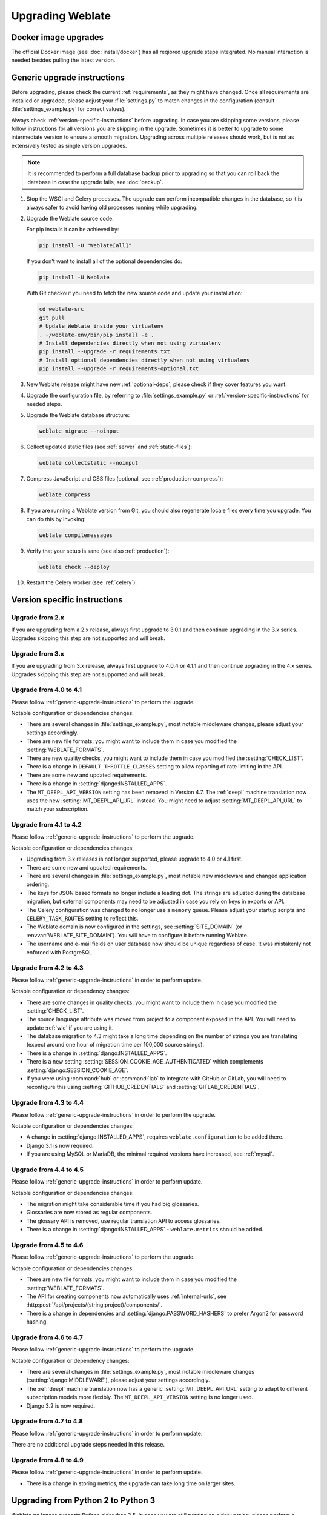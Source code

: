 Upgrading Weblate
=================

Docker image upgrades
---------------------

The official Docker image (see :doc:`install/docker`) has all reqiored upgrade
steps integrated. No manual interaction is needed besides pulling the latest version.

.. _generic-upgrade-instructions:

Generic upgrade instructions
----------------------------

Before upgrading, please check the current :ref:`requirements`, as they might have
changed. Once all requirements are installed or upgraded, please adjust your
:file:`settings.py` to match changes in the configuration (consult
:file:`settings_example.py` for correct values).

Always check :ref:`version-specific-instructions` before upgrading. In case you
are skipping some versions, please follow instructions for all versions you are
skipping in the upgrade. Sometimes it is better to upgrade to some intermediate
version to ensure a smooth migration. Upgrading across multiple releases should
work, but is not as extensively tested as single version upgrades.

.. note::

    It is recommended to perform a full database backup prior to upgrading so that you
    can roll back the database in case the upgrade fails, see :doc:`backup`.

#. Stop the WSGI and Celery processes. The upgrade can perform incompatible changes in
   the database, so it is always safer to avoid having old processes running while
   upgrading.

#. Upgrade the Weblate source code.

   For pip installs it can be achieved by:

   .. code-block:: sh

      pip install -U "Weblate[all]"

   If you don't want to install all of the optional dependencies do:

   .. code-block:: sh

      pip install -U Weblate

   With Git checkout you need to fetch the new source code and update your installation:

   .. code-block:: sh

        cd weblate-src
        git pull
        # Update Weblate inside your virtualenv
        . ~/weblate-env/bin/pip install -e .
        # Install dependencies directly when not using virtualenv
        pip install --upgrade -r requirements.txt
        # Install optional dependencies directly when not using virtualenv
        pip install --upgrade -r requirements-optional.txt

#. New Weblate release might have new :ref:`optional-deps`, please check if they cover
   features you want.

#. Upgrade the configuration file, by referring to :file:`settings_example.py` or
   :ref:`version-specific-instructions` for needed steps.

#. Upgrade the Weblate database structure:

   .. code-block:: sh

        weblate migrate --noinput

#. Collect updated static files (see :ref:`server` and :ref:`static-files`):

   .. code-block:: sh

        weblate collectstatic --noinput

#. Compress JavaScript and CSS files (optional, see :ref:`production-compress`):

   .. code-block:: sh

        weblate compress

#. If you are running a Weblate version from Git, you should also regenerate locale
   files every time you upgrade. You can do this by invoking:

   .. code-block:: sh

        weblate compilemessages

#. Verify that your setup is sane (see also :ref:`production`):

   .. code-block:: sh

        weblate check --deploy

#. Restart the Celery worker (see :ref:`celery`).

.. _version-specific-instructions:

Version specific instructions
-----------------------------

Upgrade from 2.x
~~~~~~~~~~~~~~~~

If you are upgrading from a 2.x release, always first upgrade to 3.0.1 and then
continue upgrading in the 3.x series. Upgrades skipping this step are not
supported and will break.

.. seealso::

   `Upgrade from 2.20 to 3.0 in the Weblate 3.0 documentation <https://docs.weblate.org/en/weblate-3.0.1/admin/upgrade.html#upgrade-3>`_

Upgrade from 3.x
~~~~~~~~~~~~~~~~

If you are upgrading from 3.x release, always first upgrade to 4.0.4 or 4.1.1
and then continue upgrading in the 4.x series. Upgrades skipping this step are
not supported and will break.

.. seealso::

   `Upgrade from 3.11 to 4.0 in Weblate 4.0 documentation <https://docs.weblate.org/en/weblate-4.0.4/admin/upgrade.html#upgrade-from-3-11-to-4-0>`_

Upgrade from 4.0 to 4.1
~~~~~~~~~~~~~~~~~~~~~~~

Please follow :ref:`generic-upgrade-instructions` to perform the upgrade.

Notable configuration or dependencies changes:

* There are several changes in :file:`settings_example.py`, most notable middleware changes, please adjust your settings accordingly.
* There are new file formats, you might want to include them in case you modified the :setting:`WEBLATE_FORMATS`.
* There are new quality checks, you might want to include them in case you modified the :setting:`CHECK_LIST`.
* There is a change in ``DEFAULT_THROTTLE_CLASSES`` setting to allow reporting of rate limiting in the API.
* There are some new and updated requirements.
* There is a change in :setting:`django:INSTALLED_APPS`.
* The ``MT_DEEPL_API_VERSION`` setting has been removed in Version 4.7. The :ref:`deepl` machine translation now uses the new :setting:`MT_DEEPL_API_URL` instead. You might need to adjust :setting:`MT_DEEPL_API_URL` to match your subscription.

.. seealso:: :ref:`generic-upgrade-instructions`

Upgrade from 4.1 to 4.2
~~~~~~~~~~~~~~~~~~~~~~~

Please follow :ref:`generic-upgrade-instructions` to perform the upgrade.

Notable configuration or dependencies changes:

* Upgrading from 3.x releases is not longer supported, please upgrade to 4.0 or 4.1 first.
* There are some new and updated requirements.
* There are several changes in :file:`settings_example.py`, most notable new middleware and changed application ordering.
* The keys for JSON based formats no longer include a leading dot. The strings are adjusted during the database migration, but external components may need to be adjusted in case you rely on keys in exports or API.
* The Celery configuration was changed to no longer use a ``memory`` queue. Please adjust your startup scripts and ``CELERY_TASK_ROUTES`` setting to reflect this.
* The Weblate domain is now configured in the settings, see :setting:`SITE_DOMAIN` (or :envvar:`WEBLATE_SITE_DOMAIN`). You will have to configure it before running Weblate.
* The username and e-mail fields on user database now should be unique regardless of case. It was mistakenly not enforced with PostgreSQL.

.. seealso:: :ref:`generic-upgrade-instructions`

Upgrade from 4.2 to 4.3
~~~~~~~~~~~~~~~~~~~~~~~

Please follow :ref:`generic-upgrade-instructions` in order to perform update.

Notable configuration or dependency changes:

* There are some changes in quality checks, you might want to include them in case you modified the :setting:`CHECK_LIST`.
* The source language attribute was moved from project to a component exposed in the API. You will need to update :ref:`wlc` if you are using it.
* The database migration to 4.3 might take a long time depending on the number of strings you are translating (expect around one hour of migration time per 100,000 source strings).
* There is a change in :setting:`django:INSTALLED_APPS`.
* There is a new setting :setting:`SESSION_COOKIE_AGE_AUTHENTICATED` which complements :setting:`django:SESSION_COOKIE_AGE`.
* If you were using :command:`hub` or :command:`lab` to integrate with GitHub or GitLab, you will need to reconfigure this using :setting:`GITHUB_CREDENTIALS` and :setting:`GITLAB_CREDENTIALS`.

.. versionchanged:: 4.3.1

   * The Celery configuration was changed to add a ``memory`` queue. Please adjust your startup scripts and ``CELERY_TASK_ROUTES`` setting.

.. versionchanged:: 4.3.2

   * The ``post_update`` method of addons now takes an extra ``skip_push`` parameter.

.. seealso:: :ref:`generic-upgrade-instructions`

Upgrade from 4.3 to 4.4
~~~~~~~~~~~~~~~~~~~~~~~

Please follow :ref:`generic-upgrade-instructions` in order to perform the upgrade.

Notable configuration or dependencies changes:

* A change in :setting:`django:INSTALLED_APPS`, requires ``weblate.configuration`` to be added there.
* Django 3.1 is now required.
* If you are using MySQL or MariaDB, the minimal required versions have increased, see :ref:`mysql`.

.. versionchanged:: 4.4.1

   * :ref:`mono_gettext` now uses both ``msgid`` and ``msgctxt`` when present. This changes identification of translation strings in such files, breaking links to Weblate extended data such as screenshots or review states. Please ensure you commit pending changes in such files prior to upgrading. It is recommeded to force load affected components using :djadmin:`loadpo`.
   * The increased minimal required version of translate-toolkit addresses several file-format issues.

.. seealso:: :ref:`generic-upgrade-instructions`

Upgrade from 4.4 to 4.5
~~~~~~~~~~~~~~~~~~~~~~~

Please follow :ref:`generic-upgrade-instructions` in order to perform update.

Notable configuration or dependencies changes:

* The migration might take considerable time if you had big glossaries.
* Glossaries are now stored as regular components.
* The glossary API is removed, use regular translation API to access glossaries.
* There is a change in :setting:`django:INSTALLED_APPS` - ``weblate.metrics`` should be added.

.. versionchanged:: 4.5.1

   * There is a new dependency on the `pyahocorasick` module.

.. seealso:: :ref:`generic-upgrade-instructions`

Upgrade from 4.5 to 4.6
~~~~~~~~~~~~~~~~~~~~~~~

Please follow :ref:`generic-upgrade-instructions` to perform the upgrade.

Notable configuration or dependencies changes:

* There are new file formats, you might want to include them in case you modified the :setting:`WEBLATE_FORMATS`.
* The API for creating components now automatically uses :ref:`internal-urls`, see :http:post:`/api/projects/(string:project)/components/`.
* There is a change in dependencies and :setting:`django:PASSWORD_HASHERS` to prefer Argon2 for password hashing.

.. seealso:: :ref:`generic-upgrade-instructions`

Upgrade from 4.6 to 4.7
~~~~~~~~~~~~~~~~~~~~~~~

Please follow :ref:`generic-upgrade-instructions` to perform the upgrade.

Notable configuration or dependency changes:

* There are several changes in :file:`settings_example.py`, most notable middleware changes (:setting:`django:MIDDLEWARE`), please adjust your settings accordingly.
* The :ref:`deepl` machine translation now has a generic :setting:`MT_DEEPL_API_URL` setting to adapt to different subscription models more flexibly.
  The ``MT_DEEPL_API_VERSION`` setting is no longer used.
* Django 3.2 is now required.

.. seealso:: :ref:`generic-upgrade-instructions`

Upgrade from 4.7 to 4.8
~~~~~~~~~~~~~~~~~~~~~~~

Please follow :ref:`generic-upgrade-instructions` in order to perform update.

There are no additional upgrade steps needed in this release.

.. seealso:: :ref:`generic-upgrade-instructions`

Upgrade from 4.8 to 4.9
~~~~~~~~~~~~~~~~~~~~~~~

Please follow :ref:`generic-upgrade-instructions` in order to perform update.

* There is a change in storing metrics, the upgrade can take long time on larger sites.

.. seealso:: :ref:`generic-upgrade-instructions`

.. _py3:

Upgrading from Python 2 to Python 3
-----------------------------------

Weblate no longer supports Python older than 3.5. In case you are still running
on older version, please perform a migration to Python 3 first on the existing
version and upgrade it later. See `Upgrading from Python 2 to Python 3 in the Weblate
3.11.1 documentation
<https://docs.weblate.org/en/weblate-3.11.1/admin/upgrade.html#upgrading-from-python-2-to-python-3>`_.

.. _database-migration:

Migrating from other databases to PostgreSQL
--------------------------------------------

If you are not running Weblate with a different databse,
you should migrate your data to PostgreSQL for better performance by doing the following steps.
Stop both the web- and Celery servers beforehand, otherwise you might end up with inconsistent data.

Creating a database in PostgreSQL
~~~~~~~~~~~~~~~~~~~~~~~~~~~~~~~~~

It is usually a good idea to run Weblate in a separate database, and separate user account:

.. code-block:: sh

    # If PostgreSQL was not installed before, set the main password
    sudo -u postgres psql postgres -c "\password postgres"

    # Create a database user called "weblate"
    sudo -u postgres createuser -D -P weblate

    # Create the database "weblate" owned by "weblate"
    sudo -u postgres createdb -E UTF8 -O weblate weblate

Migrating using Django JSON dumps
~~~~~~~~~~~~~~~~~~~~~~~~~~~~~~~~~

The simplest migration approach is to utilize Django JSON dumps. This works well for smaller installations. On bigger sites you might want to use pgloader instead, see :ref:`pgloader-migration`.

1. Add PostgreSQL as additional database connection to the :file:`settings.py`:

.. code-block:: python

    DATABASES = {
        "default": {
            # Database engine
            "ENGINE": "django.db.backends.mysql",
            # Database name
            "NAME": "weblate",
            # Database user
            "USER": "weblate",
            # Database password
            "PASSWORD": "password",
            # Set to empty string for localhost
            "HOST": "database.example.com",
            # Set to empty string for default
            "PORT": "",
            # Additional database options
            "OPTIONS": {
                # In case of using an older MySQL server, which has MyISAM as a default storage
                # 'init_command': 'SET storage_engine=INNODB',
                # Uncomment for MySQL older than 5.7:
                # 'init_command': "SET sql_mode='STRICT_TRANS_TABLES'",
                # If your server supports it, see the Unicode issues above
                "charset": "utf8mb4",
                # Change connection timeout in case you get MySQL gone away error:
                "connect_timeout": 28800,
            },
        },
        "postgresql": {
            # Database engine
            "ENGINE": "django.db.backends.postgresql",
            # Database name
            "NAME": "weblate",
            # Database user
            "USER": "weblate",
            # Database password
            "PASSWORD": "password",
            # Set to empty string for localhost
            "HOST": "database.example.com",
            # Set to empty string for default
            "PORT": "",
        },
    }

2. Run migrations and drop any data inserted into the tables:

.. code-block:: sh

   weblate migrate --database=postgresql
   weblate sqlflush --database=postgresql | weblate dbshell --database=postgresql

3. Dump legacy database and import to PostgreSQL

.. code-block:: sh

   weblate dumpdata --all --output weblate.json
   weblate loaddata weblate.json --database=postgresql

4. Adjust :setting:`django:DATABASES` to use a PostgreSQL database exclusively by default,
   remove legacy connection.

Weblate should be now ready to run from the PostgreSQL database.

.. _pgloader-migration:

Migrating to PostgreSQL using pgloader
~~~~~~~~~~~~~~~~~~~~~~~~~~~~~~~~~~~~~~

The `pgloader`_ is a generic migration tool to migrate data to PostgreSQL. You can use it to migrate Weblate database.

1. Adjust your :file:`settings.py` to use PostgreSQL as a database.

2. Migrate the schema in the PostgreSQL database:

   .. code-block:: sh

       weblate migrate
       weblate sqlflush | weblate dbshell

3. Run the pgloader to transfer the data. The following script can be used to migrate the database, but you might want to learn more about `pgloader`_ to understand what it does and tweak it to match your setup:

   .. code-block:: postgresql

       LOAD DATABASE
            FROM      mysql://weblate:password@localhost/weblate
            INTO postgresql://weblate:password@localhost/weblate

       WITH include no drop, truncate, create no tables, create no indexes, no foreign keys, disable triggers, reset sequences, data only

       ALTER SCHEMA 'weblate' RENAME TO 'public'
       ;


.. _pgloader: https://pgloader.io/

.. _pootle-migration:

Migrating from Pootle
---------------------

Migrate user accounts by dumping the list of users from Pootle and
import them using :djadmin:`importusers`.
